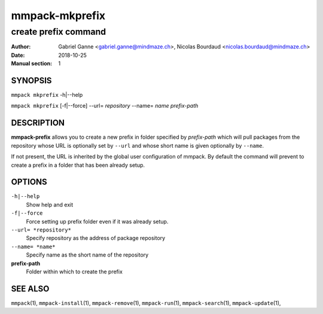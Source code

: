 ===============
mmpack-mkprefix
===============

---------------------
create prefix command
---------------------

:Author: Gabriel Ganne <gabriel.ganne@mindmaze.ch>,
         Nicolas Bourdaud <nicolas.bourdaud@mindmaze.ch>
:Date: 2018-10-25
:Manual section: 1

SYNOPSIS
========

``mmpack mkprefix`` -h|--help

``mmpack mkprefix`` [-f|--force] --url= *repository* --name= *name* *prefix-path*

DESCRIPTION
===========
**mmpack-prefix** allows you to create a new prefix in folder specified by
*prefix-path* which will pull packages from the repository whose URL is
optionally set by ``--url`` and whose short name is given optionally by
``--name``.

If not present, the URL is inherited by the global user configuration of
mmpack. By default the command will prevent to create a prefix in a folder
that has been already setup.

OPTIONS
=======
``-h|--help``
  Show help and exit

``-f|--force``
  Force setting up prefix folder even if it was already setup.

``--url= *repository*``
  Specify repository as the address of package repository

``--name= *name*``
  Specify name as the short name of the repository

**prefix-path**
  Folder within which to create the prefix


SEE ALSO
========
``mmpack``\(1),
``mmpack-install``\(1),
``mmpack-remove``\(1),
``mmpack-run``\(1),
``mmpack-search``\(1),
``mmpack-update``\(1),

